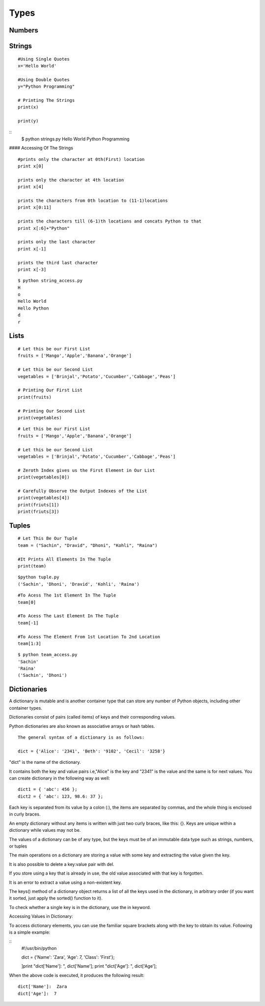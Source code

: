 .. highlight:: python
    :linenothreshold: 0

Types
=====

Numbers
-------
::




Strings
-------
::

    #Using Single Quotes
    x='Hello World'

    #Using Double Quotes
    y="Python Programming"

    # Printing The Strings
    print(x)

    print(y)



::
    $ python strings.py
    Hello World
    Python Programming



#### Accessing Of The Strings

::

    #prints only the character at 0th(First) location
    print x[0]

    prints only the character at 4th location
    print x[4]

    prints the characters from 0th location to (11-1)locations
    print x[0:11]

    prints the characters till (6-1)th locations and concats Python to that
    print x[:6]+"Python"

    prints only the last character
    print x[-1]

    prints the third last character
    print x[-3]



::

    $ python string_access.py
    H
    o
    Hello World
    Hello Python
    d
    r

Lists
------

::

    # Let this be our First List
    fruits = ['Mango','Apple','Banana','Orange']

    # Let this be our Second List
    vegetables = ['Brinjal','Potato','Cucumber','Cabbage','Peas']

    # Printing Our First List
    print(fruits)

    # Printing Our Second List
    print(vegetables)


::

    # Let this be our First List
    fruits = ['Mango','Apple','Banana','Orange']

    # Let this be our Second List
    vegetables = ['Brinjal','Potato','Cucumber','Cabbage','Peas']

    # Zeroth Index gives us the First Element in Our List
    print(vegetables[0])

    # Carefully Observe the Output Indexes of the List
    print(vegetables[4])
    print(friuts[1])
    print(friuts[3])


Tuples
------


::

    # Let This Be Our Tuple
    team = ("Sachin", "Dravid", "Dhoni", "Kohli", "Raina")

    #It Prints All Elements In The Tuple
    print(team)

::

    $python tuple.py
    ('Sachin', 'Dhoni', 'Dravid', 'Kohli', 'Raina')


::

    #To Acess The 1st Element In The Tuple
    team[0]

    #To Acess The Last Element In The Tuple
    team[-1]

    #To Acess The Element From 1st Location To 2nd Location
    team[1:3]

::

    $ python team_access.py
    'Sachin'
    'Raina'
    ('Sachin', 'Dhoni')

Dictionaries
------------
A dictionary is mutable and is another container type that can store any number of Python objects, including
other container types.


Dictionaries consist of pairs (called items) of keys and their corresponding values.

Python dictionaries are also known as associative arrays or hash tables.


::

    The general syntax of a dictionary is as follows:

    dict = {'Alice': '2341', 'Beth': '9102', 'Cecil': '3258'}


"dict" is the name of the dictionary.


It contains both the key and value pairs i.e,"Alice" is the key and "2341" is the value and the same is for next values.
You can create dictionary in the following way as well:

::

  dict1 = { 'abc': 456 };
  dict2 = { 'abc': 123, 98.6: 37 };


Each key is separated from its value by a colon (:), the items are separated by commas, and the whole thing is
enclosed in curly braces.


An empty dictionary without any items is written with just two curly braces, like this: {}.
Keys are unique within a dictionary while values may not be.


The values of a dictionary can be of any type, but the keys must be of an immutable data type such as strings,
numbers, or tuples


The main operations on a dictionary are storing a value with some key and extracting the value given the key.


It is also possible to delete a key:value pair with del.


If you store using a key that is already in use, the old value associated with that key is forgotten.


It is an error to extract a value using a non-existent key.


The keys() method of a dictionary object returns a list of all the keys used in the dictionary,
in arbitrary order (if you want it sorted, just apply the sorted() function to it).


To check whether a single key is in the dictionary, use the in keyword.


Accessing Values in Dictionary:


To access dictionary elements, you can use the familiar square brackets along with the key to obtain its value.
Following is a simple example:

::
    #!/usr/bin/python

    dict = {'Name': 'Zara', 'Age': 7, 'Class': 'First'};

    ]print "dict['Name']: ", dict['Name'];
    print "dict['Age']: ", dict['Age'];



When the above code is executed, it produces the following result:

::

    dict['Name']:  Zara
    dict['Age']:  7
